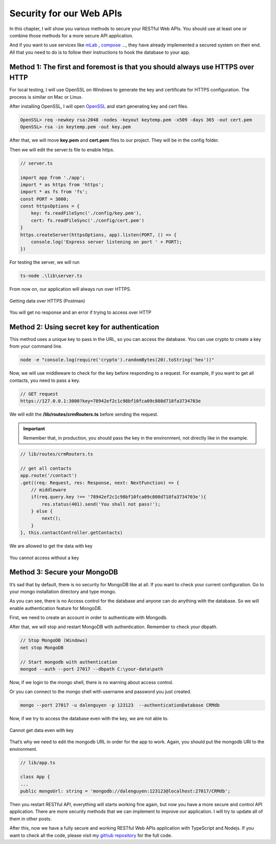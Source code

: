 Security for our Web APIs
=========================

In this chapter, I will show you various methods to secure your RESTful Web APIs. You should use at least one or combine those methods for a more secure API application.

And if you want to use services like `mLab <https://mlab.com/>`_ , `compose <https://www.compose.com/>`_  …, they have already implemented a secured system on their end. All that you need to do is to follow their instructions to hook the database to your app.

Method 1: The first and foremost is that you should always use HTTPS over HTTP
------------------------------------------------------------------------------

For local testing, I will use OpenSSL on Windows to generate the key and certificate for HTTPS configuration. The process is similar on Mac or Linux.

After installing OpenSSL, I will open `OpenSSL <https://slproweb.com/products/Win32OpenSSL.html>`_  and start generating key and cert files.

.. code-block:: bash

    OpenSSL> req -newkey rsa:2048 -nodes -keyout keytemp.pem -x509 -days 365 -out cert.pem
    OpenSSL> rsa -in keytemp.pem -out key.pem

After that, we will move **key.pem** and **cert.pem** files to our project. They will be in the config folder.

Then we will edit the server.ts file to enable https.

.. code-block:: typescript

    // server.ts

    import app from './app';
    import * as https from 'https';
    import * as fs from 'fs';
    const PORT = 3000;
    const httpsOptions = {
        key: fs.readFileSync('./config/key.pem'),
        cert: fs.readFileSync('./config/cert.pem')
    }
    https.createServer(httpsOptions, app).listen(PORT, () => {
        console.log('Express server listening on port ' + PORT);
    })

For testing the server, we will run

.. code-block:: bash

    ts-node .\lib\server.ts

From now on, our application will always run over HTTPS.

.. figure:: images/get-data-over-https.png
    :scale: 70%
    :align: center

    Getting data over HTTPS (Postman)

.. figure:: images/cannot-get-data-with-http.png
    :scale: 70%
    :align: center

    You will get no response and an error if trying to access over HTTP

Method 2: Using secret key for authentication
---------------------------------------------

This method uses a unique key to pass in the URL, so you can access the database. You can use crypto to create a key from your command line.

.. code-block:: bash

    node -e "console.log(require('crypto').randomBytes(20).toString('hex'))"

.. image:: images/unique-key.png

Now, we will use middleware to check for the key before responding to a request. For example, if you want to get all contacts, you need to pass a key.

.. code-block:: bash

    // GET request
    https://127.0.0.1:3000?key=78942ef2c1c98bf10fca09c808d718fa3734703e

We will edit the **/lib/routes/crmRouters.ts** before sending the request. 

.. important:: Remember that, in production, you should pass the key in the environment, not directly like in the example.

.. code-block:: typescript

    // lib/routes/crmRouters.ts

    // get all contacts
    app.route('/contact')
    .get((req: Request, res: Response, next: NextFunction) => {
        // middleware          
        if(req.query.key !== '78942ef2c1c98bf10fca09c808d718fa3734703e'){
            res.status(401).send('You shall not pass!');
        } else {
            next();
        }                        
    }, this.contactController.getContacts)

.. figure:: images/get-data-with-key.png
    :scale: 70%
    :align: center

    We are allowed to get the data with key

.. figure:: images/cannot-get-data-without-key.png
    :scale: 70%
    :align: center
    
    You cannot access without a key

Method 3: Secure your MongoDB
-----------------------------

It’s sad that by default, there is no security for MongoDB like at all. If you want to check your current configuration. Go to your mongo installation directory and type mongo.

.. image:: images/mongo-windows.png

As you can see, there is no Access control for the database and anyone can do anything with the database. So we will enable authentication feature for MongoDB.

First, we need to create an account in order to authenticate with Mongodb.

.. image:: images/create-mongodb-account.png

After that, we will stop and restart MongoDB with authentication. Remember to check your dbpath.

.. code-block:: bash

    // Stop MongoDB (Windows)
    net stop MongoDB

    // Start mongodb with authentication
    mongod --auth --port 27017 --dbpath C:\your-data\path

Now, if we login to the mongo shell, there is no warning about access control.

.. image:: images/login-mongodb.png

Or you can connect to the mongo shell with username and password you just created.

.. code-block:: bash 

    mongo --port 27017 -u dalenguyen -p 123123  --authenticationDatabase CRMdb

Now, if we try to access the database even with the key, we are not able to.

.. figure:: images/cannot-get-data-without-login.png
    :scale: 70%
    :align: center

    Cannot get data even with key


That’s why we need to edit the mongodb URL in order for the app to work. Again, you should put the mongodb URI to the environment.

.. code-block:: typescript

    // lib/app.ts

    class App {
    ...
    public mongoUrl: string = 'mongodb://dalenguyen:123123@localhost:27017/CRMdb';

Then you restart RESTful API, everything will starts working fine again, but now you have a more secure and control API application. There are more security methods that we can implement to improve our application. I will try to update all of them in other posts.

After this, now we have a fully secure and working RESTful Web APIs application with TypeScript and Nodejs. If you want to check all the code, please visit my `github repository <https://github.com/dalenguyen/rest-api-node-typescript>`_  for the full code.